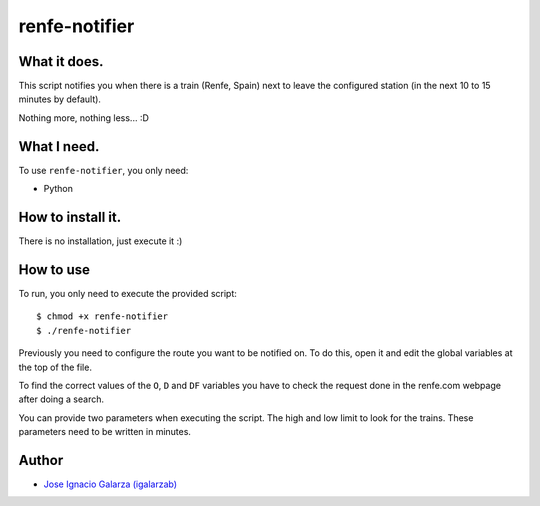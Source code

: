===============
renfe-notifier
===============

What it does.
==============

This script notifies you when there is a train (Renfe, Spain) next to leave the
configured station (in the next 10 to 15 minutes by default).

Nothing more, nothing less... :D


What I need.
=============

To use ``renfe-notifier``, you only need:

* Python


How to install it.
==================

There is no installation, just execute it :)


How to use
===========

To run, you only need to execute the provided script::

  $ chmod +x renfe-notifier
  $ ./renfe-notifier

Previously you need to configure the route you want to be notified on. To do this,
open it and edit the global variables at the top of the file.

To find the correct values of the ``O``, ``D`` and ``DF`` variables you have
to check the request done in the renfe.com webpage after doing a search.

You can provide two parameters when executing the script. The high and low limit
to look for the trains. These parameters need to be written in minutes.


Author
=======
* `Jose Ignacio Galarza (igalarzab)`_

  .. _`Jose Ignacio Galarza (igalarzab)`: http://github.com/igalarzab
  .. _`HomeBrew`: http://mxcl.github.com/homebrew/
